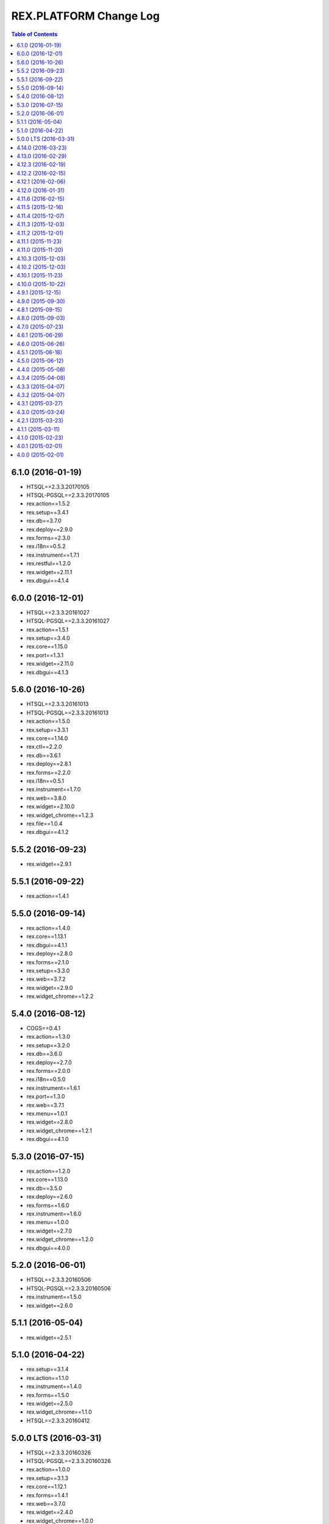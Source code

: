 ***************************
  REX.PLATFORM Change Log
***************************

.. contents:: Table of Contents


6.1.0 (2016-01-19)
==================

* HTSQL==2.3.3.20170105
* HTSQL-PGSQL==2.3.3.20170105
* rex.action==1.5.2
* rex.setup==3.4.1
* rex.db==3.7.0
* rex.deploy==2.9.0
* rex.forms==2.3.0
* rex.i18n==0.5.2
* rex.instrument==1.7.1
* rex.restful==1.2.0
* rex.widget==2.11.1
* rex.dbgui==4.1.4


6.0.0 (2016-12-01)
==================

* HTSQL==2.3.3.20161027
* HTSQL-PGSQL==2.3.3.20161027
* rex.action==1.5.1
* rex.setup==3.4.0
* rex.core==1.15.0
* rex.port==1.3.1
* rex.widget==2.11.0
* rex.dbgui==4.1.3


5.6.0 (2016-10-26)
==================

* HTSQL==2.3.3.20161013
* HTSQL-PGSQL==2.3.3.20161013
* rex.action==1.5.0
* rex.setup==3.3.1
* rex.core==1.14.0
* rex.ctl==2.2.0
* rex.db==3.6.1
* rex.deploy==2.8.1
* rex.forms==2.2.0
* rex.i18n==0.5.1
* rex.instrument==1.7.0
* rex.web==3.8.0
* rex.widget==2.10.0
* rex.widget_chrome==1.2.3
* rex.file==1.0.4
* rex.dbgui==4.1.2


5.5.2 (2016-09-23)
==================

* rex.widget==2.9.1


5.5.1 (2016-09-22)
==================

* rex.action==1.4.1


5.5.0 (2016-09-14)
==================

* rex.action==1.4.0
* rex.core==1.13.1
* rex.dbgui==4.1.1
* rex.deploy==2.8.0
* rex.forms==2.1.0
* rex.setup==3.3.0
* rex.web==3.7.2
* rex.widget==2.9.0
* rex.widget_chrome==1.2.2


5.4.0 (2016-08-12)
==================

* COGS==0.4.1
* rex.action==1.3.0
* rex.setup==3.2.0
* rex.db==3.6.0
* rex.deploy==2.7.0
* rex.forms==2.0.0
* rex.i18n==0.5.0
* rex.instrument==1.6.1
* rex.port==1.3.0
* rex.web==3.7.1
* rex.menu==1.0.1
* rex.widget==2.8.0
* rex.widget_chrome==1.2.1
* rex.dbgui==4.1.0


5.3.0 (2016-07-15)
==================

* rex.action==1.2.0
* rex.core==1.13.0
* rex.db==3.5.0
* rex.deploy==2.6.0
* rex.forms==1.6.0
* rex.instrument==1.6.0
* rex.menu==1.0.0
* rex.widget==2.7.0
* rex.widget_chrome==1.2.0
* rex.dbgui==4.0.0


5.2.0 (2016-06-01)
==================

* HTSQL==2.3.3.20160506
* HTSQL-PGSQL==2.3.3.20160506
* rex.instrument==1.5.0
* rex.widget==2.6.0


5.1.1 (2016-05-04)
==================

* rex.widget==2.5.1


5.1.0 (2016-04-22)
==================

* rex.setup==3.1.4
* rex.action==1.1.0
* rex.instrument==1.4.0
* rex.forms==1.5.0
* rex.widget==2.5.0
* rex.widget_chrome==1.1.0
* HTSQL==2.3.3.20160412


5.0.0 LTS (2016-03-31)
======================

* HTSQL==2.3.3.20160326
* HTSQL-PGSQL==2.3.3.20160326
* rex.action==1.0.0
* rex.setup==3.1.3
* rex.core==1.12.1
* rex.forms==1.4.1
* rex.web==3.7.0
* rex.widget==2.4.0
* rex.widget_chrome==1.0.0


4.14.0 (2016-03-23)
===================

* rex.action==0.10.0
* rex.core==1.12.0
* rex.widget==2.3.0
* rex.file==1.0.3


4.13.0 (2016-02-29)
===================

* rex.action==0.9.0
* rex.ctl==2.1.1
* rex.deploy==2.5.0
* rex.forms==1.4.0
* rex.urlmap==2.8.0
* rex.widget==2.2.0
* rex.widget_chrome==0.2.0
* HTSQL==2.3.3.20160216
* HTSQL-PGSQL==2.3.3.20160216


4.12.3 (2016-02-19)
===================

* rex.db==3.4.1


4.12.2 (2016-02-15)
===================

* rex.action==0.8.2
* rex.widget==2.1.1


4.12.1 (2016-02-06)
===================

* rex.action==0.8.1
* rex.widget==2.1.0


4.12.0 (2016-01-31)
===================

* HTSQL==2.3.3.20160105
* HTSQL-PGSQL==2.3.3.20160105
* rex.action==0.8.0
* rex.setup==3.1.2
* rex.db==3.4.0
* rex.deploy==2.4.1
* rex.forms==1.3.0
* rex.instrument==1.3.0
* rex.port==1.2.0
* rex.restful==1.1.0
* rex.urlmap==2.7.0
* rex.web==3.6.0
* rex.widget==2.0.0
* rex.file==1.0.2


4.11.6 (2016-02-15)
===================

* rex.widget==1.4.4


4.11.5 (2015-12-16)
===================

* rex.action==0.7.1


4.11.4 (2015-12-07)
===================

* updating HTSQL to latest release


4.11.3 (2015-12-03)
===================

* rex.widget==1.4.3 (Autocomplete IPad-related fix)


4.11.2 (2015-12-01)
===================

* rex.forms==1.2.1


4.11.1 (2015-11-23)
===================

* rex.widget==1.4.2 (DataTable IPad-related fix)


4.11.0 (2015-11-20)
===================

* rex.action==0.7.0
* rex.applet==2.3.0
* rex.ctl==2.1.0
* rex.forms==1.2.0
* rex.i18n==0.4.5
* rex.instrument==1.2.0
* rex.port==1.1.1
* rex.widget==1.4.0


4.10.3 (2015-12-03)
===================

* rex.action==0.6.2


4.10.2 (2015-12-03)
===================

* rex.widget==1.3.2


4.10.1 (2015-11-23)
===================

* rex.widget==1.3.1


4.10.0 (2015-10-22)
===================

* HTSQL==2.3.3.20150930
* HTSQL-PGSQL==2.3.3.20150930
* rex.action==0.6.0
* rex.deploy==2.4.0
* rex.forms==1.1.0
* rex.instrument==1.1.0
* rex.widget==1.3.0


4.9.1 (2015-12-15)
==================

* rex.action==0.5.1


4.9.0 (2015-09-30)
==================

* rex.action==0.5.0
* rex.setup==3.1.1
* rex.ctl==2.0.2
* rex.deploy==2.3.3
* rex.forms==1.0.0
* rex.i18n==0.4.4
* rex.instrument==1.0.0
* rex.logging==1.0.0
* rex.port==1.1.0
* rex.restful==1.0.0
* rex.urlmap==2.6.2
* rex.widget==1.2.0


4.8.1 (2015-09-15)
==================

* rex.widget==1.1.1


4.8.0 (2015-09-03)
==================

* rex.setup==3.1.0
* rex.applet==2.2.0
* rex.db==3.3.1
* rex.widget==1.1.0
* rex.action==0.4.0
* HTSQL==2.3.3.20150901


4.7.0 (2015-07-23)
==================

* HTSQL==2.3.3.20150713
* HTSQL-PGSQL==2.3.3.20150713
* rex.applet==2.1.0
* rex.setup==3.0.0
* rex.core==1.11.2
* rex.expression==1.5.2
* rex.forms==0.31.0
* rex.i18n==0.4.3
* rex.instrument==0.18.0
* rex.widget==1.0.3
* rex.action==0.3.0


4.6.1 (2015-06-29)
==================

* rex.action==0.2.1
* rex.widget==1.0.2


4.6.0 (2015-06-26)
==================

* rex.setup==2.4.0
* rex.forms==0.30.2
* rex.instrument==0.17.0
* rex.widget==1.0.1
* rex.action==0.2.0


4.5.1 (2015-06-18)
==================

* rex.forms==0.30.2


4.5.0 (2015-06-12)
==================

* rex.applet==2.0.0
* rex.db==3.3.0
* rex.deploy==2.3.2
* rex.expression==1.5.1
* rex.forms==0.30.0
* rex.i18n==0.4.2
* rex.instrument==0.16.0
* rex.restful==0.4.1
* rex.web==3.5.0
* rex.widget==1.0.0
* rex.action==0.1.0


4.4.0 (2015-05-08)
==================

* rex.widget==0.2.21
* rex.instrument==0.15.0
* rex.forms==0.29.1
* rex.setup==2.3.0
* rex.web==3.4.0
* rex.applet==1.0.1


4.3.4 (2015-04-08)
==================

* rex.widget==0.2.18


4.3.3 (2015-04-07)
==================

* rex.widget==0.2.17


4.3.2 (2015-04-07)
==================

* rex.instrument==0.14.2
* rex.forms==0.28.2
* rex.deploy==2.3.1
* rex.core==1.11.0


4.3.1 (2015-03-27)
==================

* rex.widget==0.2.15


4.3.0 (2015-03-24)
==================

* rex.instrument==0.14.1
* rex.forms==0.28.1
* rex.restful==0.4.0
* rex.applet==0.3.0
* rex.core==1.10.3
* rex.widget==0.2.14
* rex.setup==2.2.0


4.2.1 (2015-03-23)
==================

* Updated ``rex.deploy`` to 2.3.0.


4.1.1 (2015-03-11)
==================

* More packages updated.


4.1.0 (2015-02-23)
==================

* rex.setup==2.1.0
* rex.instrument==0.14.0
* rex.forms==0.28.0
* rex.expression==1.5.0
* rex.deploy==2.2.0
* rex.i18n==0.4.1
* rex.web==3.3.0


4.0.1 (2015-02-01)
==================

* HTSQL-PGSQL==2.3.3.20150130


4.0.0 (2015-02-01)
==================

* Initial implementation

